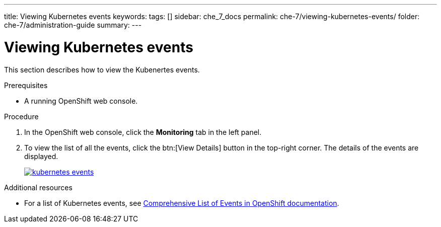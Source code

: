 ---
title: Viewing Kubernetes events
keywords: 
tags: []
sidebar: che_7_docs
permalink: che-7/viewing-kubernetes-events/
folder: che-7/administration-guide
summary: 
---

[id="viewing-kubernetes-events"]
= Viewing Kubernetes events

This section describes how to view the Kubenertes events.

.Prerequisites

* A running OpenShift web console.

.Procedure

. In the OpenShift web console, click the *Monitoring* tab in the left panel.

. To view the list of all the events, click the btn:[View Details] button in the top-right corner. The details of the events are displayed.
+
image::logs/kubernetes-events.png[link="{imagesdir}/logs/kubernetes-events.png"]

.Additional resources

* For a list of Kubernetes events, see
https://docs.openshift.com/container-platform/3.6/dev_guide/events.html#events-reference[Comprehensive
List of Events in OpenShift documentation].
